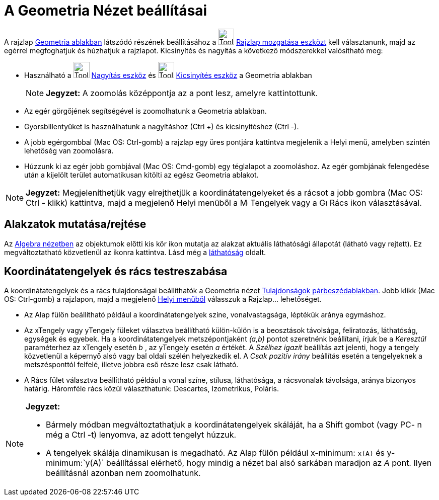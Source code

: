 = A Geometria Nézet beállításai
:page-en: Customizing_the_Graphics_View
ifdef::env-github[:imagesdir: /hu/modules/ROOT/assets/images]

A rajzlap xref:/Geometria_ablak.adoc[Geometria ablakban] látszódó részének beállításához a
image:Tool_Move_Graphics_View.gif[Tool Move Graphics View.gif,width=32,height=32]
xref:/tools/Rajzlap_mozgatása.adoc[Rajzlap mozgatása eszközt] kell választanunk, majd az egérrel megfoghatjuk és
húzhatjuk a rajzlapot. Kicsinyítés és nagyítás a következő módszerekkel valósítható meg:

* Használható a image:Tool_Zoom_In.gif[Tool Zoom In.gif,width=32,height=32] xref:/tools/Nagyítás.adoc[Nagyítás eszköz]
és image:Tool_Zoom_Out.gif[Tool Zoom Out.gif,width=32,height=32] xref:/tools/Kicsinyítés.adoc[Kicsinyítés eszköz] a
Geometria ablakban
+
[NOTE]
====

*Jegyzet:* A zoomolás középpontja az a pont lesz, amelyre kattintottunk.

====
* Az egér görgőjének segítségével is zoomolhatunk a Geometria ablakban.
* Gyorsbillentyűket is használhatunk a nagyításhoz (Ctrl +) és kicsinyítéshez (Ctrl -).
* A jobb egérgombbal (Mac OS: Ctrl-gomb) a rajzlap egy üres pontjára kattintva megjelenik a Helyi menü, amelyben szintén
lehetőség van zoomolásra.
* Húzzunk ki az egér jobb gombjával (Mac OS: Cmd-gomb) egy téglalapot a zoomoláshoz. Az egér gombjának felengedése után
a kijelölt terület automatikusan kitölti az egész Geometria ablakot.

[NOTE]
====

*Jegyzet:* Megjeleníthetjük vagy elrejthetjük a koordinátatengelyeket és a rácsot a jobb gombra (Mac OS: Ctrl - klikk)
kattintva, majd a megjelenő Helyi menüből a image:Menu_Axes.gif[Menu Axes.gif,width=16,height=16] Tengelyek vagy a
image:Grid.gif[Grid.gif,width=16,height=16] Rács ikon választásával.

====

== Alakzatok mutatása/rejtése

Az xref:/Algebra_nézet.adoc[Algebra nézetben] az objektumok előtti kis kör ikon mutatja az alakzat aktuális láthatósági
állapotát (látható vagy rejtett). Ez megváltoztatható közvetlenül az ikonra kattintva. Lásd még a
xref:/Objektum_tulajdonságai.adoc[láthatóság] oldalt.

== Koordinátatengelyek és rács testreszabása

A koordinátatengelyek és a rács tulajdonságai beállíthatók a Geometria nézet
xref:/Tulajdonságok_párbeszédablak.adoc[Tulajdonságok párbeszédablakban]. Jobb klikk (Mac OS: Ctrl-gomb) a rajzlapon,
majd a megjelenő xref:/Helyi_menü.adoc[Helyi menüből] válasszuk a Rajzlap... lehetőséget.

* Az Alap fülön beállítható például a koordinátatengelyek színe, vonalvastagsága, léptékük aránya egymáshoz.
* Az xTengely vagy yTengely füleket választva beállítható külön-külön is a beosztások távolsága, feliratozás,
láthatóság, egységek és egyebek. Ha a koordinátatengelyek metszépontjaként _(a,b)_ pontot szeretnénk beállítani, írjuk
be a _Keresztül_ paraméterhez az xTengely esetén _b_ , az yTengely esetén _a_ értékét. A _Szélhez igazít_ beállítás azt
jelenti, hogy a tengely közvetlenül a képernyő alsó vagy bal oldali szélén helyezkedik el. A _Csak pozitív irány_
beállítás esetén a tengelyeknek a metszésponttól felfelé, illetve jobbra eső része lesz csak látható.
* A Rács fület választva beállítható például a vonal színe, stílusa, láthatósága, a rácsvonalak távolsága, aránya
bizonyos határig. Háromféle rács közül választhatunk: Descartes, Izometrikus, Poláris.

[NOTE]
====

*Jegyzet:*

* Bármely módban megváltoztathatjuk a koordinátatengelyek skáláját, ha a Shift gombot (vagy PC- n még a Ctrl -t)
lenyomva, az adott tengelyt húzzuk.
* A tengelyek skálája dinamikusan is megadható. Az Alap fülön például x-minimum: `++x(A)++` és y-minimum:`++y(A)++`
beállítással elérhető, hogy mindig a nézet bal alsó sarkában maradjon az _A_ pont. Ilyen beállításnál azonban nem
zoomolhatunk.

====
